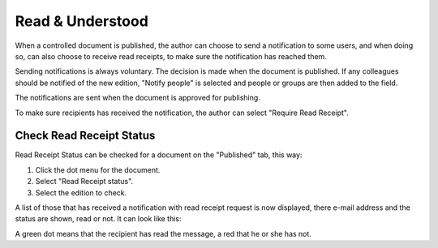 Read & Understood
===========================
When a controlled document is published, the author can choose to send a notification to some users, and when doing so, can also choose to receive read receipts, to make sure the notification has reached them. 

Sending notifications is always voluntary. The decision is made when the document is published. If any colleagues should be notified of the new edition, "Notify people" is selected and people or groups are then added to the field.

.. image:: notify-people.png

The notifications are sent when the document is approved for publishing.

To make sure recipients has received the notification, the author can select "Require Read Receipt".

.. image:: read-receipt.png

Check Read Receipt Status
*******************
Read Receipt Status can be checked for a document on the "Published" tab, this way:

1.	Click the dot menu for the document.
2.	Select "Read Receipt status". 
3. Select the edition to check.

A list of those that has received a notification with read receipt request is now displayed, there e-mail address and the status are shown, read or not. It can look like this:

.. image:: read-receipt-status.png
 
A green dot means that the recipient has read the message, a red that he or she has not.



